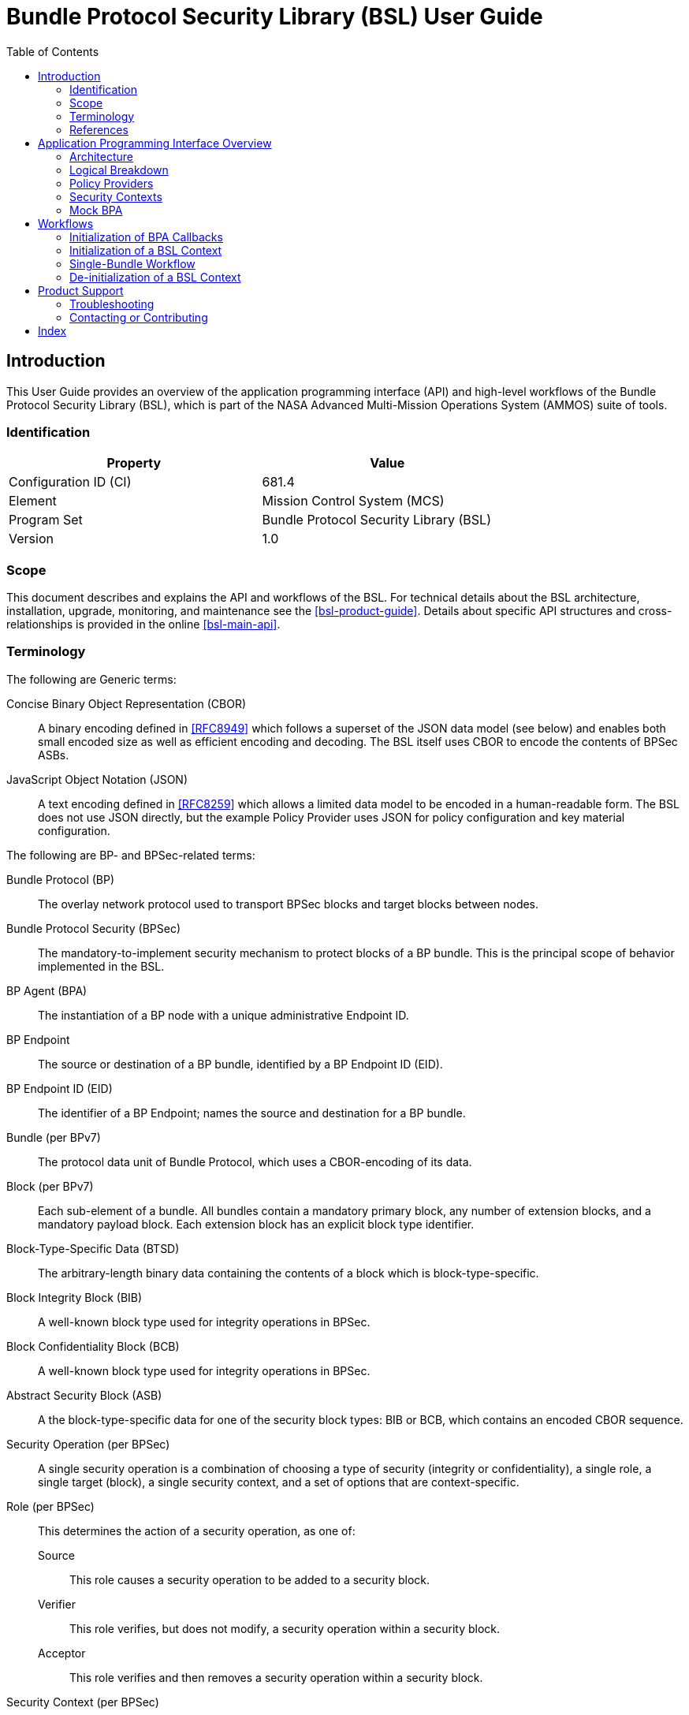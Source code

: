 ////
Copyright (c) 2023-2025 The Johns Hopkins University Applied Physics
Laboratory LLC.

This file is part of the Bundle Protocol Security Library (BSL).

Licensed under the Apache License, Version 2.0 (the "License");
you may not use this file except in compliance with the License.
You may obtain a copy of the License at
    http://www.apache.org/licenses/LICENSE-2.0
Unless required by applicable law or agreed to in writing, software
distributed under the License is distributed on an "AS IS" BASIS,
WITHOUT WARRANTIES OR CONDITIONS OF ANY KIND, either express or implied.
See the License for the specific language governing permissions and
limitations under the License.

This work was performed for the Jet Propulsion Laboratory, California
Institute of Technology, sponsored by the United States Government under
the prime contract 80NM0018D0004 between the Caltech and NASA under
subcontract 1700763.
////
= Bundle Protocol Security Library (BSL) User Guide
:doctype: book
:backend: docbook5
:docinfo: shared
:toc:


[preface]
== Introduction

This User Guide provides an overview of the application programming interface (API) and high-level workflows of the Bundle Protocol Security Library (BSL), which is part of the NASA Advanced Multi-Mission Operations System (AMMOS) suite of tools.

=== Identification

[%header,width=75%,cols=2*]
|===
|Property
|Value

|Configuration ID (CI)
|681.4

|Element
|Mission Control System (MCS)

|Program Set
|Bundle Protocol Security Library (BSL)

|Version
|1.0
|===

=== Scope

This document describes and explains the API and workflows of the BSL.
For technical details about the BSL architecture, installation, upgrade, monitoring, and maintenance see the <<bsl-product-guide>>.
Details about specific API structures and cross-relationships is provided in the online <<bsl-main-api>>.

=== Terminology

The following are Generic terms:

Concise Binary Object Representation (CBOR)::
A binary encoding defined in <<RFC8949>> which follows a superset of the JSON data model (see below) and enables both small encoded size as well as efficient encoding and decoding.
The BSL itself uses CBOR to encode the contents of BPSec ASBs.
JavaScript Object Notation (JSON)::
A text encoding defined in <<RFC8259>> which allows a limited data model to be encoded in a human-readable form.
The BSL does not use JSON directly, but the example Policy Provider uses JSON for policy configuration and key material configuration.

[#list-terms-bpsec]
The following are BP- and BPSec-related terms:

Bundle Protocol (BP)::
The overlay network protocol used to transport BPSec blocks and target blocks between nodes.
Bundle Protocol Security (BPSec)::
The mandatory-to-implement security mechanism to protect blocks of a BP bundle.
This is the principal scope of behavior implemented in the BSL.
BP Agent (BPA)::
The instantiation of a BP node with a unique administrative Endpoint ID.
BP Endpoint::
The source or destination of a BP bundle, identified by a BP Endpoint ID (EID).
BP Endpoint ID (EID)::
The identifier of a BP Endpoint; names the source and destination for a BP bundle.
Bundle (per BPv7)::
The protocol data unit of Bundle Protocol, which uses a CBOR-encoding of its data.
Block (per BPv7)::
Each sub-element of a bundle.
All bundles contain a mandatory primary block, any number of extension blocks, and a mandatory payload block.
Each extension block has an explicit block type identifier.
Block-Type-Specific Data (BTSD)::
The arbitrary-length binary data containing the contents of a block which is block-type-specific.
Block Integrity Block (BIB)::
A well-known block type used for integrity operations in BPSec.
Block Confidentiality Block (BCB)::
A well-known block type used for integrity operations in BPSec.
Abstract Security Block (ASB)::
A the block-type-specific data for one of the security block types: BIB or BCB, which contains an encoded CBOR sequence.
Security Operation (per BPSec)::
A single security operation is a combination of choosing a type of security (integrity or confidentiality), a single role, a single target (block), a single security context, and a set of options that are context-specific.
Role (per BPSec)::
This determines the action of a security operation, as one of:
Source::: This role causes a security operation to be added to a security block.
Verifier::: This role verifies, but does not modify, a security operation within a security block.
Acceptor::: This role verifies and then removes a security operation within a security block.
Security Context (per BPSec)::
Each security operation has a single associated BPSec context, identified by its Context ID.
Context IDs can either be well-known, and registered with IANA, or taken from a reserved block for private or experimental use.
Target (per BPSec)::
Each security operation has a single target block identified by its unique-to-the-bundle block number.
Parameter (per BPSec)::
Each security block (the entire ASB) has a set of parameters which apply to all operations in the block.
Result (per BPSec)::
Each target of a security block has a set of results which apply to a single operation associated with one target.

[#list-terms-bsl]
The following are BSL-specific terms:

BSL Context::
An container of state and memory allocation for each instance of the BSL.
Each BSL context is not thread safe, it must be used within a single thread exclusively.
Bundle Context::
A container of state and memory allocation for each bundle being processed by a BSL Context.
Policy Provider (PP)::
An abstract interface (and a C callback descriptor struct) for providing security policy to a BSL Context.
The BSL dynamic backend contains a run-time-variable PP registry.
Security Context (SC)::
An abstract interface (and a C callback descriptor struct) for providing BPSec security context processing to a BSL Context.
The BSL dynamic backend contains a run-time-variable SC registry.
Security Action::
An ordered sequence of security operations and their internal configuration.
Security Option::
An option is an internal-to-BSL item which communicates intent for a single Security Operation between PP and SC.


=== References

.Applicable JPL Rules Documents
[%header,cols="<.<3,>.<1"]
|===
|Title
|Document Number

|Software Development[[jpl-sd,JPL SD]]
|57653 rev 10

|===


.Applicable MGSS Documents
[%header,cols="<.<3,>.<1"]
|===
|Title
|Document Number

|MGSS Implementation and Maintenance Task Requirements (MIMTaR)[[mimtar,MIMTaR]]
|DOC-001455 rev G

|BSL Software Requirements Document (SRD)[[bsl-srd,BSL SRD]]
|https://github.com/NASA-AMMOS/BSL-docs/blob/main/BSL%20Software%20Requirements%20Document.pdf[DOC-005735]

|BSL Software Interface Specification (SIS)[[bsl-sis,BSL SIS]]
|https://nasa-ammos.github.io/BSL/html/bsl-sis.html[DOC-TBD]

|BSL Product Guide[[bsl-product-guide,BSL Product Guide]]
|DOC-TBD

|===

.Applicable Other Documents
[%header,cols="<.<3,>.<1"]
|===
|Title
|Reference

|BSL Source[[bsl-source]]
|https://github.com/NASA-AMMOS/BSL[GitHub project BSL]

|BSL Documentation Source[[bsl-docs]]
|https://github.com/NASA-AMMOS/BSL-docs[GitHub project BSL-docs]

|BSL API Documentation -- Main Branch[[bsl-main-api,BSL API Docs]]
|https://nasa-ammos.github.io/BSL/html/[GitHub Pages for BSL]

|Programming Languages -- C[[C99]]
|ISO/IEC 9899:1999

|IEEE Standard for Information Technology - Portable Operating System Interface (POSIX(R))[[POSIX]]
|https://pubs.opengroup.org/onlinepubs/9699919799.2008edition/[IEEE Std 1003.1-2008]

|OpenSSL Library[[OpenSSL]]
|https://openssl-library.org/

|Jansson Library[[Jansson]]
|https://github.com/akheron/jansson[GitHub project for Jansson]

|Unity Test Library[[unity-test]]
|https://github.com/ThrowTheSwitch/Unity[GitHub project Unity]

|NASA Interplanetary Overlay Networking (ION) software[[NASA-ION]]
|https://github.com/nasa-jpl/ION-DTN/[GitHub project for ION-DTN]

|Wireshark Project[[wireshark]]
|https://www.wireshark.org/

|The JavaScript Object Notation (JSON) Data Interchange Format[[RFC8259]]
|https://www.rfc-editor.org/info/rfc8259[IETF RFC 8259]

|Concise Binary Object Representation (CBOR)[[RFC8949]]
|https://www.rfc-editor.org/info/rfc8949[IETF RFC 8949]

|Bundle Protocol Version 7[[RFC9171]]
|https://www.rfc-editor.org/info/rfc9171[IETF RFC 9171]

|Bundle Protocol Security (BPSec)[[RFC9172]]
|https://www.rfc-editor.org/info/rfc9172[IETF RFC 9172]

|Default Security Contexts for Bundle Protocol Security (BPSec)[[RFC9173]]
|https://www.rfc-editor.org/info/rfc9173[IETF RFC 9173]

|===


[#sec-api]
== Application Programming Interface Overview

The following section provides an overview of the BSL API and references to specific sections of the online API documentation.

[#sec-api-arch]
=== Architecture

The BSL as a whole is separated into two primary layers of implementation: an API-centric abstract Frontend library and a host-binding concrete Backend library.

The Frontend library provides the service API for the BSL to be called by its associated BPA as needed and for stable public APIs used by Policy Provider implementations and Security Context implementations. The Backend library implements forward-declared structs and functions from the Frontend using specific concrete data containers, algorithms, etc.

Most interactions with the BSL/frontend API occur within the context of a single bundle. There are four points along bundle traversal where BSL interaction from the BPA is necessary:

1. After bundle **transmission** from an application source (APPIN).
2. Before bundle **delivery** to an application destination (APPOUT).
3. After bundle **reception** via a CLA (CLIN).
4. Before bundle **forwarding** via a CLA (CLOUT).

[#fig-bsl-interaction-points]
.Interaction Points from the BPA into BSL
graphviz::static/bsl-interaction-points.gv[format=svg]

The high-level view of the BSL processing sequence is described later in <<sec-workflow-bslctx>>, where the BPA initiates security processing at each of the four interaction points for each bundle.
The information model for how the BSL operates is built upon the BPSec terminology listed in <<list-terms-bpsec>> with its own additional terms needed for internal logic.

=== Logical Breakdown

The BSL proper is embodied as a "BSL Context" state, for which a single process can have any number of instances.
One BPA option is to have a single BSL Context for all of its security processing, which will save on memory use but will act as a bottleneck if the BPA performs its own bundle processing concurrently at each of the interaction points.
Another BPA option is to use a separate BSL Context for each interaction point and operate them independently and possibly concurrently.

Because the function of the BSL is perform security processing on individual bundles, all of the processing of the BSL Context operates on a single "Bundle Context" at a time.
The purpose of a Bundle Context is to both relate back to some form of BPA-specific _handle_ used to identify the bundle within the BPA, as well as keeping BSL-specific state derived from the BPA-supplied bundle data such as an efficient look-up table for block types or block numbers.

[#fig-bpa-associations]
.BPA and Bundle Context Associations 
plantuml::static/bpa-associations.puml[]

Each BSL Context instance is associated with one or more Policy Provider instances and one or more Security Context instances, as depicted in <<fig-bsl-breakdown>>.
The Policy Providers are used to control _what_ the BSL needs to do for a specific bundle, as discussed in more detail in <<sec-api-pp>>.
The Security Contexts are used to validate and actually execute each security operation, as discussed in more detail in <<sec-api-sc>>.

[#fig-bsl-breakdown]
.Security Operation Associations 
plantuml::static/bsl-breakdown.puml[]

In addition to the externally-visible information about security operations and their _target_, _parameters_, and _results_ the BSL adds the notion of a security Action which is an ordered sequence of specific operations.
This is necessary because some policies require, for example, some operations to be accepted before others are sourced which would refer to the same target block.

Another internal information item is the security Option, which is used to communicate configuration of individual security operations between a Policy Provider and an associated Security Context.
Some options are converted by the SC into Parameters or Results that get encoded into the ASB when acting as the Source role.
Some options, like key identifiers for the default security contexts, do not have representation in the ASB but are necessary for correct processing of the security operation.

[#fig-secop-assoctaions]
.Security Operation Associations 
plantuml::static/secop-associations.puml[]

[#sec-api-pp]
=== Policy Providers

Policy Providers need to be registered with a library context via the dynamic backend before they can be used.
Policy Providers must implement the function headers of the frontend `PolicyProvider.h` header file.

Policy Providers must inspect each bundle to produce an Action Set, containing Security Operations.
Policy Providers also must finalize over a bundle after each Security Operation has been executed by the security context.

The BSL includes a simple rule-based example PP that may be utilized.

[#sec-api-sc]
=== Security Contexts

Security Contexts need to be registered with a library context via the dynamic backend before they can be used.
Security Contexts must implement the function headers of the frontend `SecurityContext.h` header file.

The BSL includes two Default Security Context implementations (specified in RFC9173), `BIB-HMAC-SHA2` (Bundle Integrity) and `BCB-AES-GCM` (Bundle Confidentiality) that may be utilized. The BSL backend cryptographic interface utilizes OpenSSL to perform HMAC-signing, encryption, and decryption operations.

Security Contexts operate in the context of a single Security Operation over a bundle. Security Contexts must validate Security Operations for consistency, and process Security Operations on bundles to produce security outcomes.

[#sec-api-mockbpa]
=== Mock BPA

An executable used to provide a test fixture and example BPA integration. However, the Mock BPA does not provide any of the normal processing required of a real BPA by [RFC9171], it is limited to decoding and encoding BPv7 protocol data unit (PDU) byte strings, processing specific BPv7 primary block fields, providing BSL-required integration callbacks, and calling into the BSL for each bundle being processed at each interaction point. Users may reference the Mock BPA for an example of library and bundle workflow.

== Workflows
A simple BPA that utilizes the example policy provider, default security contexts, and dynamic backend could operate with the following workflow:

[#sec-workflow-bpa]
=== Initialization of BPA Callbacks

The following steps are not thread safe and must be performed before any BSL context instances are initialized (in <<sec-workflow-bslctx>>).

. *Set & Initialize Host Descriptors*:
The BSL backend relies on host-specific information from the BPA, such as EID registering and encoding information. The function-pointer fields of a `BSL_HostDescriptors_t` struct should be set with host-implemented functions and initialized with `BSL_HostDescriptors_Set()` for successful BSL operation. See the Mock BPA for a simple example of implementing host descriptors.

[#sec-workflow-bslctx]
=== Initialization of a BSL Context

The following steps contain BSL initialization instructions to be performed once (per-thread).
The correct operation relies on the host BPA configuration from <<sec-workflow-bpa>> to be in-place.

. *Initialize the Library Context*:
Each runtime instance of the BSL is isolated for thread safety within a host-specific struct referenced by a `BSL_LibCtx_t` pointer. Each instance should be initialized using `BSL_LibCtx_Init()`.

. *Initialize EIDs*:
BPAs can register one or more nodes, each of which has a unique endpoint ID (EID). Each EID must be registered with the host using `BSL_HostEID_Init()`.

. *Register Example Policy Provider with the Library Context*:
Register the example Policy Provider with the Library Context.

. *Initialize Cryptographic State & Register Default Security Contexts with the Library Context*:
Initialize the backend cryptographic interface with `BSL_CryptoInit()`. Then, register the `BIB-HMAC-SHA2` and `BCB-AES-GCM` Default Security Contexts with the Library Context.

=== Single-Bundle Workflow

The following steps should be performed for each bundle being processed, their entity relationships are depicted in <<fig-bsl-bundle-workflow>>.
All of these actions operate within a BSL library context, initialized in <<sec-workflow-bslctx>>.

. *Initialize Bundle Context for each Bundle*:
For each bundle being processed by BPA at one of the four points of interaction (APPIN, APPOUT, CLIN, CLOUT), initialize a bundle context. The bundle context will keep track of a bundle's state throughout its interaction with the BSL. The context must utilize the host-specific struct `BSL_BundleCtx_t`.

. *Inspect Bundles with Policy Providers*:
Utilize the example Policy Provider's inspection function to produce an Action Set that contains Security Operations (Security Operations) to perform on the current bundle context.

. *Validate Security Operations with Security Contexts*:
For each Security Operation contained within the Action Set, utilize the validate function from the relevant Default Security Context to ensure validity and feasibility of the operation.

. *Execute Security Operations with Security Contexts*:
For each Security Operation contained within the Action Set, utilize the execute function from the relevant Default Security Context to perform the operations on the bundle context. The Security Context will produce Security Outcomes which will be returned to the BPA.

. *Finalize Bundles with Policy Providers*:
Utilize the example Policy Provider's finalize function to verify successful security operations, handle unsuccessful operations, and verify bundle consistency.

. *Free Bundle Context*:
The bundle has now completed the required BSL interactions, and the bundle context resources can be released. The bundle can now be forwarded within the BPA.

[#fig-bsl-bundle-workflow]
.Visual Representation of Per-Bundle Workflow
plantuml::static/bundle-workflow.puml[]

=== De-initialization of a BSL Context

Before joining or termination of an associated work thread, each `BSL_LibCtx_t` instance should be de-initialized with `BSL_LibCtx_Deinit()` to free its resources.

Each BSL Context is independent of all others, so there is no need to coordinate activities of one with any other.


[#sec-support]
== Product Support

There are two levels of support for the BSL: troubleshooting by a system administrator, which is detailed in <<sec-troubleshooting>>, and upstream support via the BSL public GitHub project, accessible as described in <<sec-contact>>.
Attempts to troubleshoot should be made before submitting issue tickets to the upstream project.

[#sec-troubleshooting]
=== Troubleshooting

TBD


[#sec-contact]
=== Contacting or Contributing

The BSL is hosted on a GitHub repository <<bsl-source>> with submodule references to several other repositories.
There is a https://github.com/NASA-AMMOS/anms/blob/main/CONTRIBUTING.md[`CONTRIBUTING.md`] document in the BSL repository which describes detailed procedures for submitting tickets to identify defects and suggest enhancements.

Separate from the source for the BSL proper, the BSL Product Guide and User Guide are hosted on a GitHub repository <<bsl-docs>>, with its own https://github.com/NASA-AMMOS/anms-docs/blob/main/CONTRIBUTING.md[`CONTRIBUTING.md`] document for submitting tickets about either the Product Guide or User Guide.

While the GitHub repositories are the primary means by which users should submit detailed tickets, other inquiries can be made directly via email to the the support address mailto:dtnma-support@jhuapl.edu[,BSL Support].


[index]
== Index
